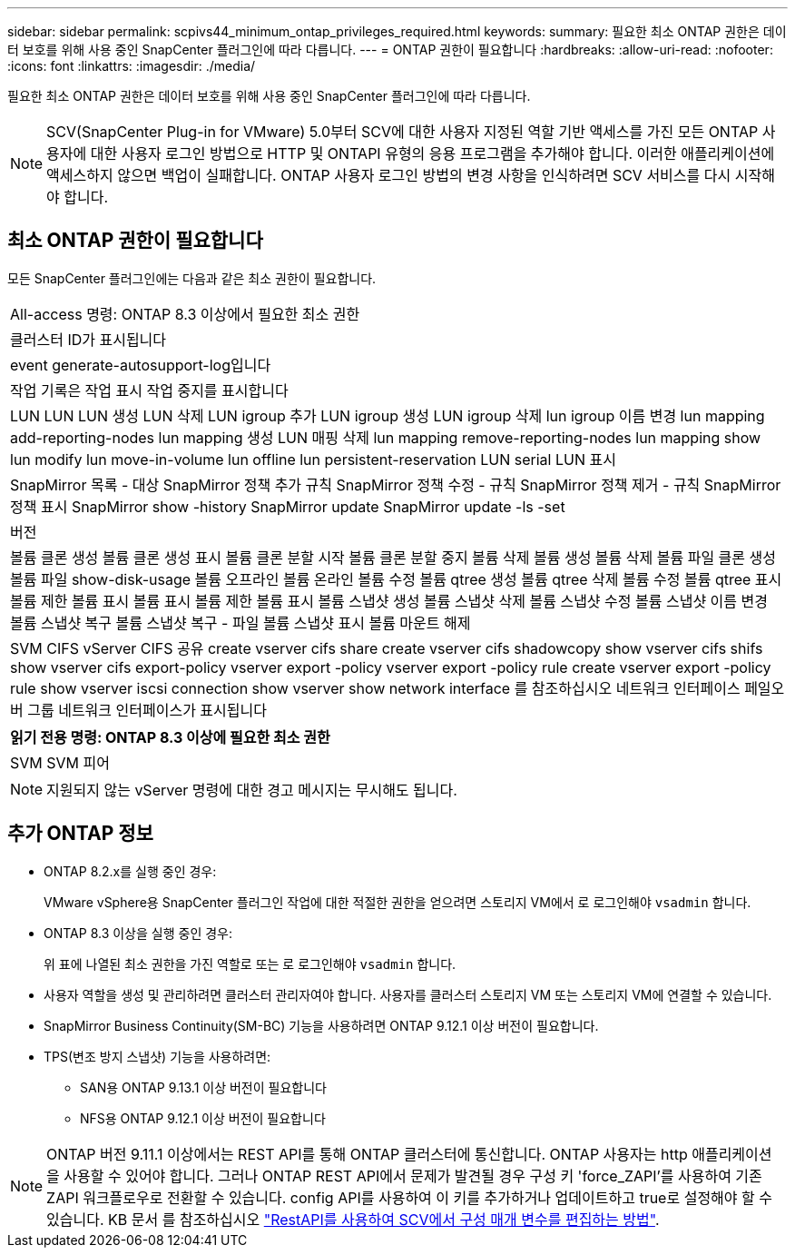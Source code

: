 ---
sidebar: sidebar 
permalink: scpivs44_minimum_ontap_privileges_required.html 
keywords:  
summary: 필요한 최소 ONTAP 권한은 데이터 보호를 위해 사용 중인 SnapCenter 플러그인에 따라 다릅니다. 
---
= ONTAP 권한이 필요합니다
:hardbreaks:
:allow-uri-read: 
:nofooter: 
:icons: font
:linkattrs: 
:imagesdir: ./media/


[role="lead"]
필요한 최소 ONTAP 권한은 데이터 보호를 위해 사용 중인 SnapCenter 플러그인에 따라 다릅니다.


NOTE: SCV(SnapCenter Plug-in for VMware) 5.0부터 SCV에 대한 사용자 지정된 역할 기반 액세스를 가진 모든 ONTAP 사용자에 대한 사용자 로그인 방법으로 HTTP 및 ONTAPI 유형의 응용 프로그램을 추가해야 합니다. 이러한 애플리케이션에 액세스하지 않으면 백업이 실패합니다. ONTAP 사용자 로그인 방법의 변경 사항을 인식하려면 SCV 서비스를 다시 시작해야 합니다.



== 최소 ONTAP 권한이 필요합니다

모든 SnapCenter 플러그인에는 다음과 같은 최소 권한이 필요합니다.

|===


| All-access 명령: ONTAP 8.3 이상에서 필요한 최소 권한 


| 클러스터 ID가 표시됩니다 


| event generate-autosupport-log입니다 


| 작업 기록은 작업 표시 작업 중지를 표시합니다 


| LUN LUN LUN 생성 LUN 삭제 LUN igroup 추가 LUN igroup 생성 LUN igroup 삭제 lun igroup 이름 변경 lun mapping add-reporting-nodes lun mapping 생성 LUN 매핑 삭제 lun mapping remove-reporting-nodes lun mapping show lun modify lun move-in-volume lun offline lun persistent-reservation LUN serial LUN 표시 


| SnapMirror 목록 - 대상 SnapMirror 정책 추가 규칙 SnapMirror 정책 수정 - 규칙 SnapMirror 정책 제거 - 규칙 SnapMirror 정책 표시 SnapMirror show -history SnapMirror update SnapMirror update -ls -set 


| 버전 


| 볼륨 클론 생성 볼륨 클론 생성 표시 볼륨 클론 분할 시작 볼륨 클론 분할 중지 볼륨 삭제 볼륨 생성 볼륨 삭제 볼륨 파일 클론 생성 볼륨 파일 show-disk-usage 볼륨 오프라인 볼륨 온라인 볼륨 수정 볼륨 qtree 생성 볼륨 qtree 삭제 볼륨 수정 볼륨 qtree 표시 볼륨 제한 볼륨 표시 볼륨 표시 볼륨 제한 볼륨 표시 볼륨 스냅샷 생성 볼륨 스냅샷 삭제 볼륨 스냅샷 수정 볼륨 스냅샷 이름 변경 볼륨 스냅샷 복구 볼륨 스냅샷 복구 - 파일 볼륨 스냅샷 표시 볼륨 마운트 해제 


| SVM CIFS vServer CIFS 공유 create vserver cifs share create vserver cifs shadowcopy show vserver cifs shifs show vserver cifs export-policy vserver export -policy vserver export -policy rule create vserver export -policy rule show vserver iscsi connection show vserver show network interface 를 참조하십시오 네트워크 인터페이스 페일오버 그룹 네트워크 인터페이스가 표시됩니다 
|===
|===
| 읽기 전용 명령: ONTAP 8.3 이상에 필요한 최소 권한 


| SVM SVM 피어 
|===

NOTE: 지원되지 않는 vServer 명령에 대한 경고 메시지는 무시해도 됩니다.



== 추가 ONTAP 정보

* ONTAP 8.2.x를 실행 중인 경우:
+
VMware vSphere용 SnapCenter 플러그인 작업에 대한 적절한 권한을 얻으려면 스토리지 VM에서 로 로그인해야 `vsadmin` 합니다.

* ONTAP 8.3 이상을 실행 중인 경우:
+
위 표에 나열된 최소 권한을 가진 역할로 또는 로 로그인해야 `vsadmin` 합니다.

* 사용자 역할을 생성 및 관리하려면 클러스터 관리자여야 합니다. 사용자를 클러스터 스토리지 VM 또는 스토리지 VM에 연결할 수 있습니다.
* SnapMirror Business Continuity(SM-BC) 기능을 사용하려면 ONTAP 9.12.1 이상 버전이 필요합니다.
* TPS(변조 방지 스냅샷) 기능을 사용하려면:
+
** SAN용 ONTAP 9.13.1 이상 버전이 필요합니다
** NFS용 ONTAP 9.12.1 이상 버전이 필요합니다





NOTE: ONTAP 버전 9.11.1 이상에서는 REST API를 통해 ONTAP 클러스터에 통신합니다. ONTAP 사용자는 http 애플리케이션을 사용할 수 있어야 합니다. 그러나 ONTAP REST API에서 문제가 발견될 경우 구성 키 'force_ZAPI'를 사용하여 기존 ZAPI 워크플로우로 전환할 수 있습니다. config API를 사용하여 이 키를 추가하거나 업데이트하고 true로 설정해야 할 수 있습니다. KB 문서 를 참조하십시오 https://kb.netapp.com/mgmt/SnapCenter/How_to_use_RestAPI_to_edit_configuration_parameters_in_SCV["RestAPI를 사용하여 SCV에서 구성 매개 변수를 편집하는 방법"].
